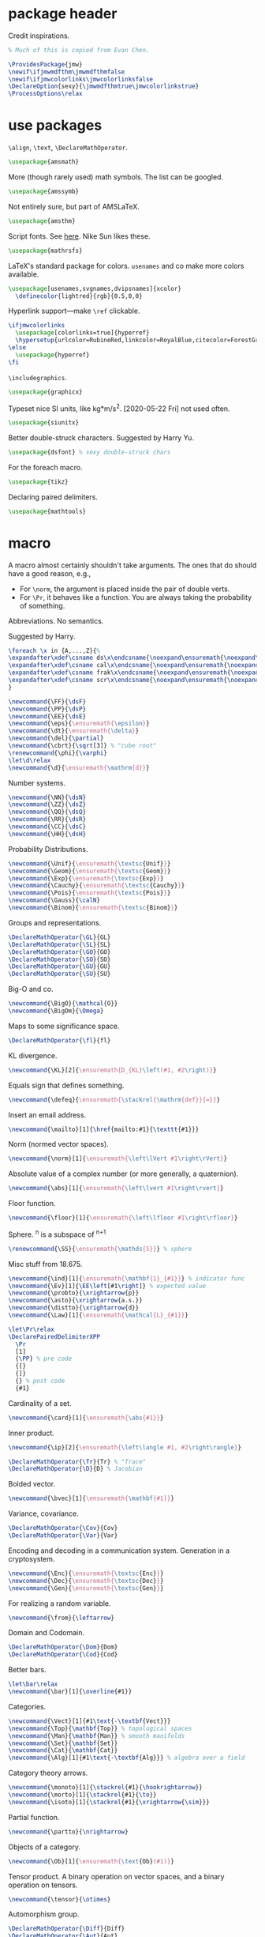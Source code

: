 #+property: header-args :tangle jmw.sty :noweb yes
* package header
:PROPERTIES:
:created:  2020-04-25 01:09:01 EDT
:END:
Credit inspirations.
#+BEGIN_SRC latex
% Much of this is copied from Evan Chen. 
#+END_SRC

#+BEGIN_SRC latex
\ProvidesPackage{jmw}
\newif\ifjmwmdfthm\jmwmdfthmfalse
\newif\ifjmwcolorlinks\jmwcolorlinksfalse
\DeclareOption{sexy}{\jmwmdfthmtrue\jmwcolorlinkstrue}
\ProcessOptions\relax
#+END_SRC
* use packages
:PROPERTIES:
:created:  2020-04-25 01:09:24 EDT
:END:
=\align=, =\text=, =\DeclareMathOperator=.
#+BEGIN_SRC latex
\usepackage{amsmath}
#+END_SRC

More (though rarely used) math symbols. The list can be googled. 
#+BEGIN_SRC latex
\usepackage{amssymb}
#+END_SRC

Not entirely sure, but part of AMSLaTeX.
#+BEGIN_SRC latex
\usepackage{amsthm}
#+END_SRC

Script fonts. See [[https://www.stat.colostate.edu/~vollmer/pdfs/typesetting-script.pdf][here]]. Nike Sun likes these. 
#+BEGIN_SRC latex
\usepackage{mathrsfs} 
#+END_SRC

LaTeX's standard package for colors. =usenames= and co make more colors
available.
#+BEGIN_SRC latex
\usepackage[usenames,svgnames,dvipsnames]{xcolor}
  \definecolor{lightred}{rgb}{0.5,0,0}
#+END_SRC

Hyperlink support---make =\ref= clickable. 
#+BEGIN_SRC latex
\ifjmwcolorlinks
  \usepackage[colorlinks=true]{hyperref}
  \hypersetup{urlcolor=RubineRed,linkcolor=RoyalBlue,citecolor=ForestGreen}
\else
  \usepackage{hyperref}
\fi
#+END_SRC

=\includegraphics=.
#+BEGIN_SRC latex
\usepackage{graphicx}
#+END_SRC

Typeset nice SI units, like kg*m/s^2. [2020-05-22 Fri] not used often. 
#+BEGIN_SRC latex
\usepackage{siunitx}
#+END_SRC

Better double-struck characters. Suggested by Harry Yu. 
#+BEGIN_SRC latex
\usepackage{dsfont} % sexy double-struck chars
#+END_SRC

For the foreach macro. 
#+BEGIN_SRC latex
\usepackage{tikz}
#+END_SRC

Declaring paired delimiters.
#+begin_src latex
\usepackage{mathtools}
#+end_src
* macro
:PROPERTIES:
:created:  2020-04-25 01:10:37 EDT
:END:
A macro almost certainly shouldn't take arguments. The ones that do
should have a good reason, e.g.,
- For =\norm=, the argument is placed inside the pair of double verts. 
- For =\Pr=, it behaves like a function. You are always taking the
  probability of something.

Abbreviations. No semantics. 

Suggested by Harry. 
#+BEGIN_SRC latex
\foreach \x in {A,...,Z}{%
\expandafter\xdef\csname ds\x\endcsname{\noexpand\ensuremath{\noexpand\mathds{\x}}}
\expandafter\xdef\csname cal\x\endcsname{\noexpand\ensuremath{\noexpand\mathcal{\x}}}
\expandafter\xdef\csname frak\x\endcsname{\noexpand\ensuremath{\noexpand\mathfrak{\x}}}
\expandafter\xdef\csname scr\x\endcsname{\noexpand\ensuremath{\noexpand\mathscr{\x}}}
}
#+END_SRC

#+BEGIN_SRC latex
\newcommand{\FF}{\dsF}
\newcommand{\PP}{\dsP}
\newcommand{\EE}{\dsE}
\newcommand{\eps}{\ensuremath{\epsilon}}
\newcommand{\dt}{\ensuremath{\delta}}
\newcommand{\del}{\partial} 
\newcommand{\cbrt}{\sqrt[3]} % "cube root"
\renewcommand{\phi}{\varphi}
\let\d\relax
\newcommand{\d}{\ensuremath{\mathrm{d}}}
#+END_SRC


Number systems. 
#+BEGIN_SRC latex
\newcommand{\NN}{\dsN}
\newcommand{\ZZ}{\dsZ}
\newcommand{\QQ}{\dsQ}
\newcommand{\RR}{\dsR}
\newcommand{\CC}{\dsC} 
\newcommand{\HH}{\dsH} 
#+END_SRC

Probability Distributions.
#+BEGIN_SRC latex
\newcommand{\Unif}{\ensuremath{\textsc{Unif}}} 
\newcommand{\Geom}{\ensuremath{\textsc{Geom}}} 
\newcommand{\Exp}{\ensuremath{\textsc{Exp}}} 
\newcommand{\Cauchy}{\ensuremath{\textsc{Cauchy}}}
\newcommand{\Pois}{\ensuremath{\textsc{Pois}}}
\newcommand{\Gauss}{\calN}
\newcommand{\Binom}{\ensuremath{\textsc{Binom}}}
#+END_SRC

Groups and representations. 
#+BEGIN_SRC latex
\DeclareMathOperator{\GL}{GL} 
\DeclareMathOperator{\SL}{SL} 
\DeclareMathOperator{\GO}{GO} 
\DeclareMathOperator{\SO}{SO} 
\DeclareMathOperator{\GU}{GU} 
\DeclareMathOperator{\SU}{SU} 
#+END_SRC

Big-O and co.
#+BEGIN_SRC latex
\newcommand{\BigO}{\mathcal{O}} 
\newcommand{\BigOm}{\Omega} 
#+END_SRC

Maps \RR to some significance space. 
#+BEGIN_SRC latex
\DeclareMathOperator{\fl}{fl} 
#+END_SRC

KL divergence.
#+BEGIN_SRC latex
\newcommand{\KL}[2]{\ensuremath{D_{KL}\left(#1, #2\right)}}
#+END_SRC

Equals sign that defines something.
#+BEGIN_SRC latex
\newcommand{\defeq}{\ensuremath{\stackrel{\mathrm{def}}{=}}} 
#+END_SRC

Insert an email address.
#+BEGIN_SRC latex
\newcommand{\mailto}[1]{\href{mailto:#1}{\texttt{#1}}}
#+END_SRC

Norm (normed vector spaces).
#+BEGIN_SRC latex
\newcommand{\norm}[1]{\ensuremath{\left\lVert #1\right\rVert}}
#+END_SRC

Absolute value of a complex number (or more generally, a quaternion).
#+BEGIN_SRC latex
\newcommand{\abs}[1]{\ensuremath{\left\lvert #1\right\rvert}}
#+END_SRC

Floor function. 
#+BEGIN_SRC latex
\newcommand{\floor}[1]{\ensuremath{\left\lfloor #1\right\rfloor}}
#+END_SRC

Sphere. \SS^n is a subspace of \RR^{n+1}
#+BEGIN_SRC latex
\renewcommand{\SS}{\ensuremath{\mathds{S}}} % sphere
#+END_SRC

Misc stuff from 18.675. 
#+BEGIN_SRC latex
\newcommand{\ind}[1]{\ensuremath{\mathbf{1}_{#1}}} % indicator func
\newcommand{\Ev}[1]{\EE\left[#1\right]} % expected value
\newcommand{\probto}{\xrightarrow{p}}
\newcommand{\asto}{\xrightarrow{a.s.}}
\newcommand{\distto}{\xrightarrow{d}}
\newcommand{\Law}[1]{\ensuremath{\mathcal{L}_{#1}}} 
#+END_SRC

#+begin_src latex
\let\Pr\relax
\DeclarePairedDelimiterXPP
  \Pr
  [1]
  {\PP} % pre code
  {[}
  {]}
  {} % post code
  {#1}
#+end_src

Cardinality of a set. 
#+BEGIN_SRC latex
\newcommand{\card}[1]{\ensuremath{\abs{#1}}} 
#+END_SRC

Inner product.
#+BEGIN_SRC latex
\newcommand{\ip}[2]{\ensuremath{\left\langle #1, #2\right\rangle}} 
#+END_SRC

#+BEGIN_SRC latex
\DeclareMathOperator{\Tr}{Tr} % "Trace"
\DeclareMathOperator{\D}{D} % Jacobian
#+END_SRC

Bolded vector.
#+BEGIN_SRC latex
\newcommand{\bvec}[1]{\ensuremath{\mathbf{#1}}} 
#+END_SRC

Variance, covariance. 
#+BEGIN_SRC latex
\DeclareMathOperator{\Cov}{Cov}
\DeclareMathOperator{\Var}{Var}
#+END_SRC

Encoding and decoding in a communication system. Generation in a
cryptosystem.
#+BEGIN_SRC latex
\newcommand{\Enc}{\ensuremath{\textsc{Enc}}}
\newcommand{\Dec}{\ensuremath{\textsc{Dec}}}
\newcommand{\Gen}{\ensuremath{\textsc{Gen}}}
#+END_SRC

For realizing a random variable. 
#+BEGIN_SRC latex
\newcommand{\from}{\leftarrow}
#+END_SRC

Domain and Codomain.
#+BEGIN_SRC latex
\DeclareMathOperator{\Dom}{Dom} 
\DeclareMathOperator{\Cod}{Cod} 
#+END_SRC

Better bars. 
#+BEGIN_SRC latex
\let\bar\relax
\newcommand{\bar}[1]{\overline{#1}}
#+END_SRC

Categories. 
#+BEGIN_SRC latex
\newcommand{\Vect}[1]{#1\text{-\textbf{Vect}}}
\newcommand{\Top}{\mathbf{Top}} % topological spaces
\newcommand{\Man}{\mathbf{Man}} % smooth manifolds
\newcommand{\Set}{\mathbf{Set}} 
\newcommand{\Cat}{\mathbf{Cat}} 
\newcommand{\Alg}[1]{#1\text{-\textbf{Alg}}} % algebra over a field
#+END_SRC

Category theory arrows. 
#+BEGIN_SRC latex
\newcommand{\monoto}[1]{\stackrel{#1}{\hookrightarrow}}
\newcommand{\morto}[1]{\stackrel{#1}{\to}}
\newcommand{\isoto}[1]{\stackrel{#1}{\xrightarrow{\sim}}}
#+END_SRC

Partial function. 
#+BEGIN_SRC latex
\newcommand{\partto}{\nrightarrow}
#+END_SRC

Objects of a category.
#+BEGIN_SRC latex
\newcommand{\Ob}[1]{\ensuremath{\text{Ob}(#1)}}
#+END_SRC

Tensor product. A binary operation on vector spaces, and a binary
operation on tensors.
#+BEGIN_SRC latex
\newcommand{\tensor}{\otimes}
#+END_SRC

Automorphism group. 
#+BEGIN_SRC latex
\DeclareMathOperator{\Diff}{Diff} 
\DeclareMathOperator{\Aut}{Aut} 
#+END_SRC

Misc functions in sf. 
#+BEGIN_SRC latex
\newcommand{\negl}{\textsf{negl}}
\newcommand{\len}{\textsf{len}}
\newcommand{\poly}{\textsf{poly}} % means "polynomial in"
#+END_SRC

Isomorphic symbol. 
#+BEGIN_SRC latex
\newcommand{\iso}{\sim}
#+END_SRC

Determinant. 
#+BEGIN_SRC latex
\DeclareMathOperator{\Det}{Det} 
#+END_SRC

Concatenation of strings.
#+begin_src latex
\let\concat\relax
\newcommand{\concat}{\mathbin{\|}}
#+end_src
** other
:PROPERTIES:
:created:  2020-05-22 04:37:13 EDT
:END:
Not satisfied with calling signature. Hope a better solution exists.
#+BEGIN_SRC latex
\renewcommand\th{^{\text{\normalfont{th}}}} % Harry likes this
\newcommand{\degrees}{^\circ} % "degrees"
#+END_SRC
* style
:PROPERTIES:
:created:  2020-04-25 01:11:50 EDT
:END:
This is probably better in a document class
#+BEGIN_SRC latex
\setlength{\parskip}{0.5\baselineskip}
\setlength{\parindent}{0pt}
#+END_SRC
* thm
:PROPERTIES:
:created:  2020-04-25 01:12:50 EDT
:END:
#+BEGIN_SRC latex
\usepackage{thmtools}

\ifjmwmdfthm
  <<mdf-thm>>
\else
  \newtheorem{theorem}{Theorem}[section]
  \newtheorem{lemma}[theorem]{Lemma}
  \newtheorem{definition}[theorem]{Definition}
\fi
#+END_SRC
** mdf-thm
:PROPERTIES:
:created:  2020-05-24 18:07:43 EDT
:header-args: :noweb-ref mdf-thm :tangle no
:END:
Main framing package.
#+BEGIN_SRC latex
\usepackage[framemethod=TikZ]{mdframed}
#+END_SRC

Evan's boxes and theorem styles. 
#+BEGIN_SRC latex
\mdfdefinestyle{mdfbluebox}{%
  roundcorner=10pt,
  linewidth=1pt,
  skipabove=12pt,
  innerbottommargin=9pt,
  skipbelow=2pt,
  linecolor=blue,
  nobreak=true,
  backgroundcolor=TealBlue!5,
}
\declaretheoremstyle[
  headfont=\sffamily\bfseries\color{MidnightBlue},
  mdframed={style=mdfbluebox},
  headpunct={\\[3pt]},
  postheadspace={0pt}
]{thmbluebox}

\mdfdefinestyle{mdfgreenbox}{%
  roundcorner=10pt,
  linewidth=1pt,
  skipabove=12pt,
  innerbottommargin=9pt,
  skipbelow=2pt,
  linecolor=green,
  nobreak=true,
  backgroundcolor=LimeGreen!5,
}
\declaretheoremstyle[
  headfont=\sffamily\bfseries\color{OliveGreen},
  mdframed={style=mdfgreenbox},
  headpunct={\\[3pt]},
  postheadspace={0pt}
]{thmgreenbox}

\mdfdefinestyle{mdfredbox}{%
  linewidth=0.5pt,
  skipabove=12pt,
  frametitleaboveskip=5pt,
  frametitlebelowskip=0pt,
  skipbelow=2pt,
  frametitlefont=\bfseries,
  innertopmargin=4pt,
  innerbottommargin=8pt,
  nobreak=true,
  backgroundcolor=Salmon!5,
  linecolor=RawSienna,
}
\declaretheoremstyle[
  headfont=\bfseries\color{RawSienna},
  mdframed={style=mdfredbox},
  headpunct={\\[3pt]},
  postheadspace={0pt},
]{thmredbox}

% numbered
\declaretheorem[style=thmbluebox,name=Theorem]{theorem}
\declaretheorem[style=thmbluebox,name=Lemma,sibling=theorem]{lemma}
\declaretheorem[style=thmbluebox,name=Proposition,sibling=theorem]{proposition}
\declaretheorem[style=thmgreenbox,name=Definition,sibling=theorem]{definition}
\declaretheorem[style=thmredbox,name=Argument]{argument}

% no number
\declaretheorem[style=thmbluebox,name=Theorem,numbered=no]{theorem*}
\declaretheorem[style=thmbluebox,name=Proposition,numbered=no]{proposition*}
\declaretheorem[style=thmbluebox,name=Corollary,numbered=no]{corollary*}  
#+END_SRC
* other
:PROPERTIES:
:created:  2020-04-25 01:13:55 EDT
:END:
#+BEGIN_SRC latex
\@ifundefined{KOMAClassName}
{}
{
  \setkomafont{author}{\Large\scshape}
  \setkomafont{date}{\Large\normalsize}
}
#+END_SRC

pgfplots expressions. 
#+BEGIN_SRC latex
\newcommand{\pgfcauchypdf}[2]{(#2)/(pi*((#2)^2+(x-(#1))^2))}
#+END_SRC

kora. 
#+BEGIN_SRC latex
\newcommand{\kora}{%
(\raisebox{0.5em}{\rotatebox{-45}{)}}$^{\circ}{\scriptscriptstyle\Box}^{\circ}$)\raisebox{0.5em}{\rotatebox{-45}{)}}\rotatebox{90}{)}\raisebox{0.5ex}{$\bot$}$\mkern-3.5mu-\mkern-3.5mu$\raisebox{0.5ex}{$\bot$}
}
#+END_SRC
